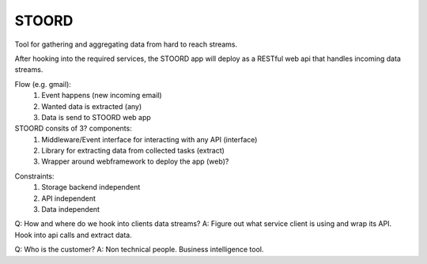STOORD
======

Tool for gathering and aggregating data from hard to reach streams.

After hooking into the required services, the STOORD app will deploy
as a RESTful web api that handles incoming data streams.


Flow (e.g. gmail):
    1. Event happens (new incoming email)
    2. Wanted data is extracted (any)
    3. Data is send to STOORD web app

STOORD consits of 3? components:
    1. Middleware/Event interface for interacting with any API (interface)
    2. Library for extracting data from collected tasks (extract)
    3. Wrapper around webframework to deploy the app (web)?

.. For example, say you have take away restaurant that allows people to
.. order online as well as in the shop. This way you will have 2 seperate
.. streams of order data. STOORD allows you to hook into both events and
.. extract certain data from them and store this data in the same place.

Constraints:
    1. Storage backend independent
    2. API independent
    3. Data independent

Q: How and where do we hook into clients data streams?
A: Figure out what service client is using and wrap its API.
Hook into api calls and extract data.

Q: Who is the customer?
A: Non technical people. Business intelligence tool.
